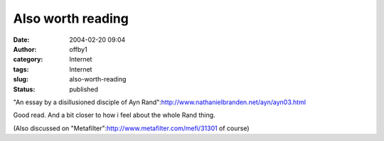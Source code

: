 Also worth reading
##################
:date: 2004-02-20 09:04
:author: offby1
:category: Internet
:tags: Internet
:slug: also-worth-reading
:status: published

"An essay by a disillusioned disciple of Ayn
Rand":http://www.nathanielbranden.net/ayn/ayn03.html

Good read. And a bit closer to how i feel about the whole Rand thing.

(Also discussed on "Metafilter":http://www.metafilter.com/mefi/31301 of
course)
